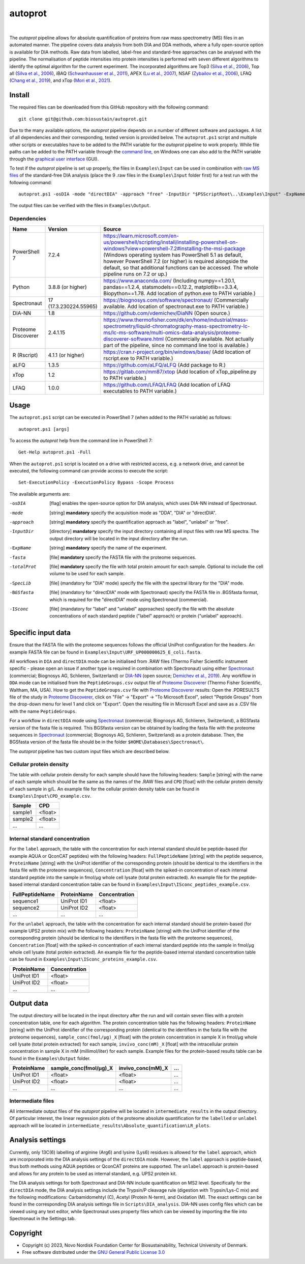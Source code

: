 
========
autoprot
========

.. image:: https://img.shields.io/badge/License-GPLv3-blue.svg
    :target: https://www.gnu.org/licenses/gpl-3.0
    :alt: GNU General Public License 3.0

.. image:: https://img.shields.io/badge/operating%20system-Windows-orange
    :target: https://www.microsoft.com/en-us/windows
    :alt: Windows

.. image:: https://img.shields.io/github/last-commit/biosustain/autoprot
    :target: https://github.com/biosustain/autoprot
    :alt: Last commit

|

The *autoprot* pipeline allows for absolute quantification of proteins from raw mass spectrometry (MS) files in an automated manner.
The pipeline covers data analysis from both DIA and DDA methods, where a fully open-source option is available for DIA methods.
Raw data from labelled, label-free and standard-free approaches can be analysed with the pipeline.
The normalisation of peptide intensities into protein intensities is performed with seven different algorithms to identify the optimal algorithm for the current experiment.
The incorporated algorithms are Top3 (`Silva et al., 2006 <https://www.sciencedirect.com/science/article/pii/S1535947620315127>`_),
Top all (`Silva et al., 2006 <https://www.sciencedirect.com/science/article/pii/S1535947620315127>`_),
iBAQ (`Schwanhausser et al., 2011 <https://www.nature.com/articles/nature10098>`_),
APEX (`Lu et al., 2007 <https://www.nature.com/articles/nbt1270>`_),
NSAF (`Zybailov et al., 2006 <https://pubs.acs.org/doi/full/10.1021/pr060161n>`_),
LFAQ (`Chang et al., 2019 <https://pubs.acs.org/doi/full/10.1021/acs.analchem.8b03267>`_),
and xTop (`Mori et al., 2021 <https://www.embopress.org/doi/full/10.15252/msb.20209536>`_).

Install
=======

The required files can be downloaded from this GitHub repository with the following command:

::

    git clone git@github.com:biosustain/autoprot.git

Due to the many available options, the *autoprot* pipeline depends on a number of different software and packages.
A list of all dependencies and their corresponding, tested version is provided below.
The ``autoprot.ps1`` script and multiple other scripts or executables have to be added to the PATH variable for the *autoprot* pipeline to work properly.
While file paths can be added to the PATH variable through the `command line <https://learn.microsoft.com/en-us/powershell/module/microsoft.powershell.core/about/about_environment_variables?view=powershell-7.2>`_,
on Windows one can also add to the PATH variable through the `graphical user interface <https://docs.oracle.com/en/database/oracle/machine-learning/oml4r/1.5.1/oread/creating-and-modifying-environment-variables-on-windows.html#GUID-DD6F9982-60D5-48F6-8270-A27EC53807D0>`_ (GUI).

To test if the *autoprot* pipeline is set up properly, the files in ``Examples\Input`` can be used in combination with `raw MS files <https://www.ebi.ac.uk/pride/archive/projects/PXD043377>`_ of the standard-free DIA analysis (place the 9 .raw files in the ``Examples\Input`` folder first) for a test run with the following command:

::
    
    autoprot.ps1 -osDIA -mode "directDIA" -approach "free" -InputDir "$PSScriptRoot\..\Examples\Input" -ExpName "test_run" -fasta "$PSScriptRoot\..\Examples\Input\URF_UP000000625_E_coli.fasta" -totalProt "$PSScriptRoot\..\Examples\Input\CPD_example.csv"

The output files can be verified with the files in ``Examples\Output``.

Dependencies
^^^^^^^^^^^^

=================== ====================== ============
Name                Version                Source
=================== ====================== ============
PowerShell 7        7.2.4                  https://learn.microsoft.com/en-us/powershell/scripting/install/installing-powershell-on-windows?view=powershell-7.2#installing-the-msi-package (Windows operating system has PowerShell 5.1 as default, however PowerShell 7.2 (or higher) is required alongside the default, so that additional functions can be accessed. The whole pipeline runs on 7.2 or up.)
Python              3.8.8 (or higher)      https://www.anaconda.com/ (Including numpy==1.20.1, pandas==1.2.4, statsmodels==0.12.2, matplotlib==3.3.4, Biopython==1.78. Add location of python.exe to PATH variable.)
Spectronaut         17 (17.3.230224.55965) https://biognosys.com/software/spectronaut/ (Commercially available. Add location of spectronaut.exe to PATH variable.)
DIA-NN              1.8                    https://github.com/vdemichev/DiaNN (Open source.)
Proteome Discoverer 2.4.1.15               https://www.thermofisher.com/dk/en/home/industrial/mass-spectrometry/liquid-chromatography-mass-spectrometry-lc-ms/lc-ms-software/multi-omics-data-analysis/proteome-discoverer-software.html (Commercially available. Not actually part of the pipeline, since no command line tool is available.)
R (Rscript)         4.1.1 (or higher)      https://cran.r-project.org/bin/windows/base/ (Add location of rscript.exe to PATH variable.)
aLFQ                1.3.5                  https://github.com/aLFQ/aLFQ (Add package to R.)
xTop                1.2                    https://gitlab.com/mm87/xtop (Add location of xTop_pipeline.py to PATH variable.)
LFAQ                1.0.0                  https://github.com/LFAQ/LFAQ (Add location of LFAQ executables to PATH variable.)
=================== ====================== ============

Usage
=====

The ``autoprot.ps1`` script can be executed in PowerShell 7 (when added to the PATH variable) as follows:

::

    autoprot.ps1 [args]

To access the *autoprot* help from the command line in PowerShell 7:

::

    Get-Help autoprot.ps1 -Full

When the ``autoprot.ps1`` script is located on a drive with restricted access, e.g. a network drive, and cannot be executed, the following command can provide access to execute the script:

::

    Set-ExecutionPolicy -ExecutionPolicy Bypass -Scope Process

The available arguments are:

-osDIA       [flag] enables the open-source option for DIA analysis, which uses DIA-NN instead of Spectronaut.
-mode        [string] **mandatory** specify the acquisition mode as "DDA", "DIA" or "directDIA".
-approach    [string] **mandatory** specify the quantification approach as "label", "unlabel" or "free".
-InputDir    [directory] **mandatory** specify the input directory containing all input files with raw MS spectra. The output directory will be located in the input directory after the run.
-ExpName     [string] **mandatory** specify the name of the experiment.
-fasta       [file] **mandatory** specify the FASTA file with the proteome sequences.
-totalProt   [file] **mandatory** specify the file with total protein amount for each sample. Optional to include the cell volume to be used for each sample.
-SpecLib     [file] (mandatory for "DIA" mode) specify the file with the spectral library for the "DIA" mode.
-BGSfasta    [file] (mandatory for "directDIA" mode with Spectronaut) specify the FASTA file in .BGSfasta format, which is required for the "directDIA" mode using Spectronaut (commercial).
-ISconc      [file] (mandatory for "label" and "unlabel" approaches) specify the file with the absolute concentrations of each standard peptide ("label" approach) or protein ("unlabel" approach).

Specific input data
===================

Ensure that the FASTA file with the proteome sequences follows the official UniProt configuration for the headers. An example FASTA file can be found in ``Examples\Input\URF_UP000000625_E_coli.fasta``.

All workflows in ``DIA`` and ``directDIA`` mode can be initialised from .RAW files (Thermo Fisher Scientific instrument specific - please open an issue if another type is required in combination with Spectronaut)
using either `Spectronaut <https://biognosys.com/software/spectronaut/>`_ (commercial; Biognosys AG, Schlieren, Switzerland)
or `DIA-NN <https://github.com/vdemichev/DiaNN>`_ (open source; `Demichev et al., 2019 <https://www.nature.com/articles/s41592-019-0638-x>`_).
Any workflow in ``DDA`` mode can be initialised from the ``PeptideGroups.csv`` output file of `Proteome Discoverer <https://www.thermofisher.com/dk/en/home/industrial/mass-spectrometry/liquid-chromatography-mass-spectrometry-lc-ms/lc-ms-software/multi-omics-data-analysis/proteome-discoverer-software.html>`_ (Thermo Fisher Scientific, Waltham, MA, USA).
How to get the ``PeptideGroups.csv`` file with `Proteome Discoverer <https://www.thermofisher.com/dk/en/home/industrial/mass-spectrometry/liquid-chromatography-mass-spectrometry-lc-ms/lc-ms-software/multi-omics-data-analysis/proteome-discoverer-software.html>`_ results:
Open the .PDRESULTS file of the study in `Proteome Discoverer <https://www.thermofisher.com/dk/en/home/industrial/mass-spectrometry/liquid-chromatography-mass-spectrometry-lc-ms/lc-ms-software/multi-omics-data-analysis/proteome-discoverer-software.html>`_,
click on "File" -> "Export" -> "To Microsoft Excel", select "Peptide Groups" from the drop-down menu for level 1 and click on "Export".
Open the resulting file in Microsoft Excel and save as a .CSV file with the name ``PeptideGroups``.

For a workflow in ``directDIA`` mode using `Spectronaut <https://biognosys.com/software/spectronaut/>`_ (commercial; Biognosys AG, Schlieren, Switzerland),
a BGSfasta version of the fasta file is required. This BGSfasta version can be obtained by loading the fasta file with the proteome sequences in `Spectronaut <https://biognosys.com/software/spectronaut/>`_ (commercial; Biognosys AG, Schlieren, Switzerland)
as a protein database. Then, the BGSfasta version of the fasta file should be in the folder ``$HOME\Databases\Spectronaut\``.

The *autoprot* pipeline has two custom input files which are described below.

Cellular protein density
^^^^^^^^^^^^^^^^^^^^^^^^^^^^^

The table with cellular protein density for each sample should have the following headers: ``Sample`` [string] with the name of each sample which should be the same as the names of the .RAW files and
``CPD`` [float] with the cellular protein density of each sample in g/L. An example file for the cellular protein density table can be found in ``Examples\Input\CPD_example.csv``.

======= =======
Sample  CPD    
======= =======
sample1 <float>
sample2 <float>
...     ...    
======= =======

Internal standard concentration
^^^^^^^^^^^^^^^^^^^^^^^^^^^^^^^

For the ``label`` approach, the table with the concentration for each internal standard should be peptide-based (for example AQUA or QconCAT peptides) with the following headers:
``FullPeptideName`` [string] with the peptide sequence, ``ProteinName`` [string] with the UniProt identifier of the corresponding protein (should be identical to the identifiers in the fasta file with the proteome sequences),
``Concentration`` [float] with the spiked-in concentration of each internal standard peptide into the sample in fmol/µg whole cell lysate (total protein extracted).
An example file for the peptide-based internal standard concentration table can be found in ``Examples\Input\ISconc_peptides_example.csv``.

=============== =========== =============
FullPeptideName ProteinName Concentration
=============== =========== =============
sequence1       UniProt ID1 <float>
sequence2       UniProt ID2 <float>
...             ...         ...
=============== =========== =============

For the ``unlabel`` approach, the table with the concentration for each internal standard should be protein-based (for example UPS2 protein mix) with the following headers:
``ProteinName`` [string] with the UniProt identifier of the corresponding protein (should be identical to the identifiers in the fasta file with the proteome sequences),
``Concentration`` [float] with the spiked-in concentration of each internal standard peptide into the sample in fmol/µg whole cell lysate (total protein extracted).
An example file for the peptide-based internal standard concentration table can be found in ``Examples\Input\ISconc_proteins_example.csv``.

=========== =============
ProteinName Concentration
=========== =============
UniProt ID1 <float>
UniProt ID2 <float>
...         ...
=========== =============

Output data
===========

The output directory will be located in the input directory after the run and will contain seven files with a protein concentration table, one for each algorithm.
The protein concentration table has the following headers: ``ProteinName`` [string] with the UniProt identifier of the corresponding protein (identical to the identifiers in the fasta file with the proteome sequences),
``sample_conc(fmol/µg)_X`` [float] with the protein concentration in sample X in fmol/µg whole cell lysate (total protein extracted) for each sample,
``invivo_conc(mM)_X`` [float] with the intracellular protein concentration in sample X in mM (millimol/liter) for each sample.
Example files for the protein-based results table can be found in the ``Examples\Output`` folder.

=========== ====================== ================= ===
ProteinName sample_conc(fmol/µg)_X invivo_conc(mM)_X ...
=========== ====================== ================= ===
UniProt ID1 <float>                <float>           ...
UniProt ID2 <float>                <float>           ...
...         ...                    ...               ...
=========== ====================== ================= ===

Intermediate files
^^^^^^^^^^^^^^^^^^

All intermediate output files of the *autoprot* pipeline will be located in ``intermediate_results`` in the output directory.
Of particular interest, the linear regression plots of the proteome absolute quantification for the ``labelled`` or ``unlabel`` approach will be located in ``intermediate_results\Absolute_quantification\LR_plots``.

Analysis settings
=================

Currently, only 13C(6) labelling of arginine (Arg6) and lysine (Lys6) residues is allowed for the ``label`` approach, which are incorporated into the DIA analysis settings of the ``directDIA`` mode.
However, the ``label`` approach is peptide-based, thus both methods using AQUA peptides or QconCAT proteins are supported.
The ``unlabel`` approach is protein-based and allows for any protein to be used as internal standard, e.g. UPS2 protein kit. 

The DIA analysis settings for both Spectronaut and DIA-NN include quantification on MS2 level.
Specifically for the ``directDIA`` mode, the DIA analysis settings include the Trypsin/P cleavage rule (digestion with Trypsin/Lys-C mix) and the following modifications: Carbamidomehtyl (C), Acetyl (Protein N-term), and Oxidation (M).
The exact settings can be found in the corresponding DIA analysis settings file in ``Scripts\DIA_analysis``.
DIA-NN uses config files which can be viewed using any text editor, while Spectronaut uses property files which can be viewed by importing the file into Spectronaut in the Settings tab.

Copyright
=========

* Copyright (c) 2023, Novo Nordisk Foundation Center for Biosustainability, Technical University of Denmark.
* Free software distributed under the `GNU General Public License 3.0 <https://www.gnu.org/licenses/>`_
